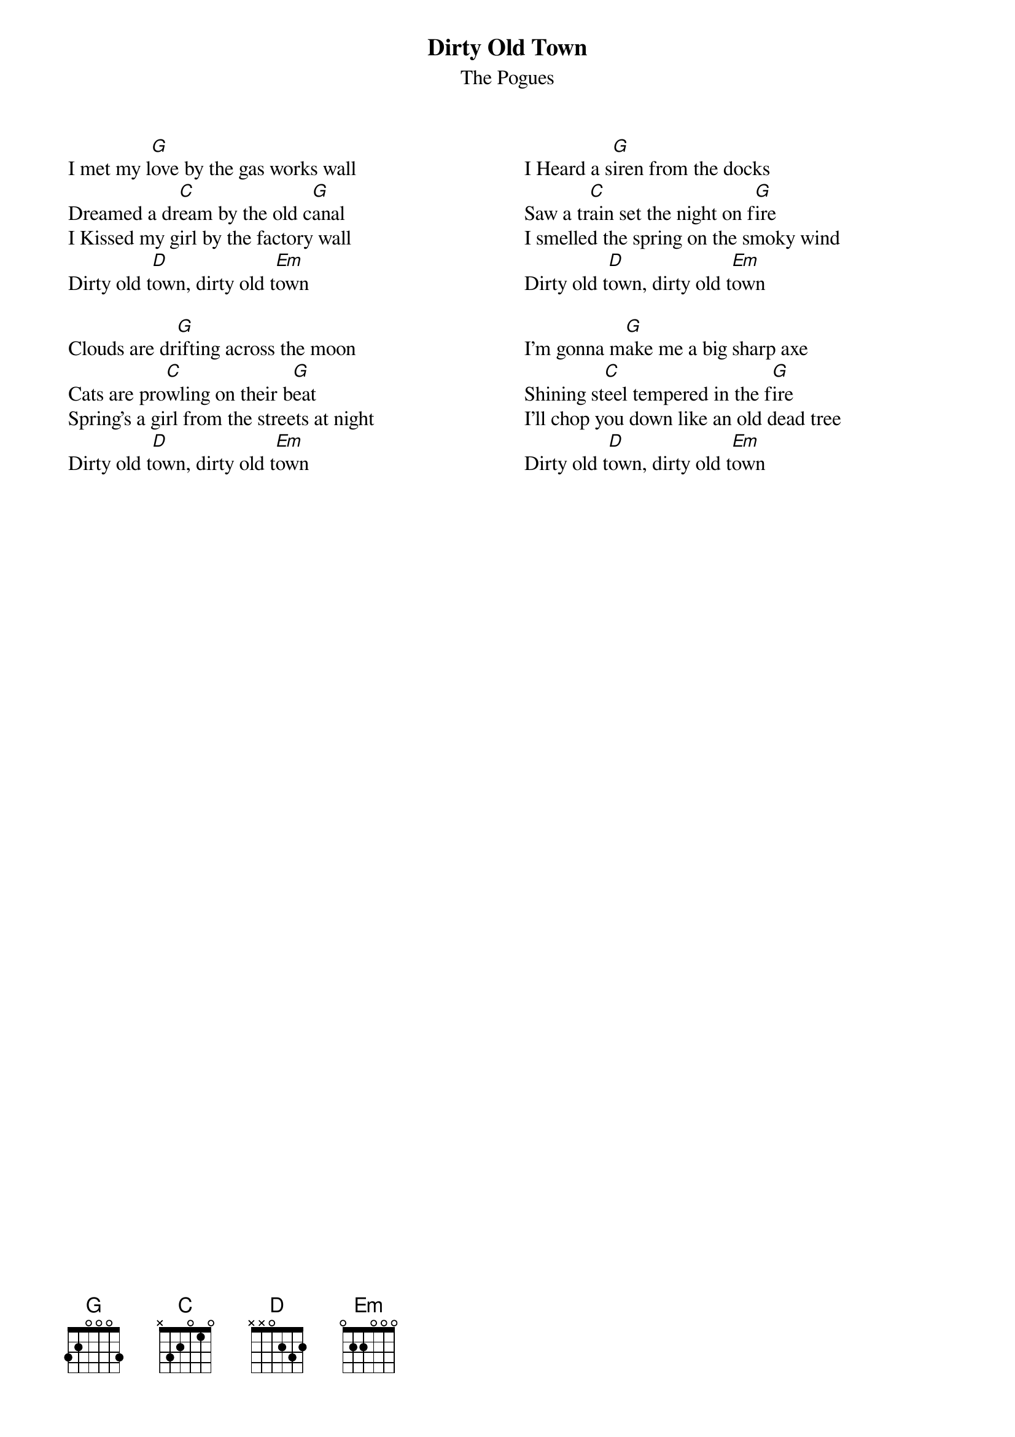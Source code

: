 {t:Dirty Old Town}
{st:The Pogues}
#{transpose:-2}
{columns:2}
I met my l[G]ove by the gas works wall
Dreamed a dr[C]eam by the old c[G]anal
I Kissed my girl by the factory wall
Dirty old t[D]own, dirty old t[Em]own

Clouds are dr[G]ifting across the moon
Cats are pro[C]wling on their b[G]eat
Spring's a girl from the streets at night
Dirty old t[D]own, dirty old t[Em]own

#INSTRUMENTAL Key change
#C, F, C, G, Am
{column_break}
I Heard a s[G]iren from the docks
Saw a tr[C]ain set the night on f[G]ire
I smelled the spring on the smoky wind
Dirty old t[D]own, dirty old t[Em]own

I'm gonna m[G]ake me a big sharp axe
Shining st[C]eel tempered in the f[G]ire
I'll chop you down like an old dead tree
Dirty old t[D]own, dirty old t[Em]own

